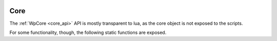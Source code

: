  .. _lua_core_api:

Core
====

The :ref:`WpCore <core_api>` API is mostly transparent to lua, as the core
object is not exposed to the scripts.

For some functionality, though, the following static functions are exposed.

.. function:: Core.get_properties()

   Binds :c:func:`wp_core_get_properties`

   Returns a table with the properties of the core. These are the same
   properties that appear on WirePlumber's *client* object in the PipeWire
   global registry.

   :returns: the properties of the core
   :rtype: table

.. function:: Core.get_info()

   Returns a table with information about the core. The table contains
   the following fields:

   =========== ===========
   Field       Contains
   =========== ===========
   cookie      The value of :c:func:`wp_core_get_remote_cookie`
   name        The value of :c:func:`wp_core_get_remote_name`
   user_name   The value of :c:func:`wp_core_get_remote_user_name`
   host_name   The value of :c:func:`wp_core_get_remote_host_name`
   version     The value of :c:func:`wp_core_get_remote_version`
   properties  The value of :c:func:`wp_core_get_remote_properties`
   =========== ===========

   :returns: information about the core
   :rtype: table

.. function:: Core.idle_add(callback)

   Binds :c:func:`wp_core_idle_add_closure`

   Schedules to call *callback* the next time that the event loop will be idle

   :param function callback: the function to call; the function takes no
      arguments and must return true/false, as it is a GSourceFunc:
      return true to have the event loop call it again the next time it is idle,
      false to stop calling it and remove the associated GSource
   :returns: the GSource associated with this idle callback
   :rtype: GSource, see :func:`GSource.destroy`

.. function:: Core.timeout_add(timeout_ms, callback)

   Binds :c:func:`wp_core_timeout_add_closure`

   Schedules to call *callback* after *timeout_ms* milliseconds

   :param function callback: the function to call; the function takes no
      arguments and must return true/false, as it is a GSourceFunc:
      return true to have the event loop call it again periodically every
      *timeout_ms* milliseconds, false to stop calling it and remove the
      associated GSource
   :returns: the GSource associated with this idle callback
   :rtype: GSource, see :func:`GSource.destroy`

.. function:: GSource.destroy(self)

   For the purpose of working with :func:`Core.idle_add` and
   :func:`Core.timeout_add`, the GSource object that is returned by those
   functions contains this method.

   Call this method to destroy the source, so that the associated callback
   is not called again. This can be used to stop a repeating timer callback
   or just to abort some idle operation

   This method binds *g_source_destroy*

.. function:: Core.sync(callback)

   Binds :c:func:`wp_core_sync`

   Calls *callback* after synchronizing the transaction state with PipeWire

   :param function callback: a function to be called after syncing with PipeWire;
      the function takes one argument that will be an error string, if something
      went wrong and nil otherwise and returns nothing

.. function:: Core.quit()

   Quits the current *wpexec* process

   .. note::

      This can only be called when the script is running in *wpexec*;
      if it is running in the main WirePlumber daemon, it will print
      a warning and do nothing

.. function:: Core.require_api(..., callback)

   Ensures that the specified API plugins are loaded.

   API plugins are plugins that provide some API extensions for use in scripts.
   These plugins must always have their name end in "-api" and the names
   specified here must not have the "-api" extension.

   For instance, the "mixer-api" module provides an API to change volume/mute
   controls from scripts, via action signals. It can be used like this:

   .. code-block:: lua

      Core.require_api("mixer", function(mixer)
        -- get the volume of node 35
        local volume = mixer:call("get-volume", 35)

        -- the return value of "get-volume" is a GVariant(a{sv}),
        -- which gets translated to a Lua table
        Debug.dump_table(volume)
      end)

   See also the example in :func:`GObject.call`

   .. note::

      This can only be called when the script is running in *wpexec*;
      if it is running in the main WirePlumber daemon, it will print
      a warning and do nothing

   :param strings ...: a list of string arguments, which specify the names of
      the api plugins to load, if they are not already loaded
   :param callback: the function to call after the plugins have been loaded;
      this function takes references to the plugins as parameters

.. function:: Core.test_feature()

   Binds :c:func:`wp_core_test_feature`

   Tests if the specified feature is provided in the current WirePlumber
   configuration.

   :param string feature: the name of the feature to test
   :returns: true if the feature is provided, false otherwise
   :rtype: boolean
